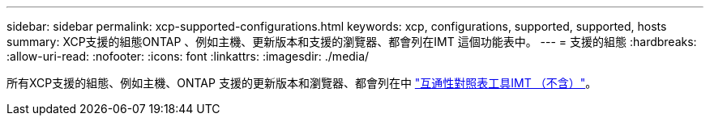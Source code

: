 ---
sidebar: sidebar 
permalink: xcp-supported-configurations.html 
keywords: xcp, configurations, supported, supported, hosts 
summary: XCP支援的組態ONTAP 、例如主機、更新版本和支援的瀏覽器、都會列在IMT 這個功能表中。 
---
= 支援的組態
:hardbreaks:
:allow-uri-read: 
:nofooter: 
:icons: font
:linkattrs: 
:imagesdir: ./media/


[role="lead"]
所有XCP支援的組態、例如主機、ONTAP 支援的更新版本和瀏覽器、都會列在中 link:https://mysupport.netapp.com/matrix/["互通性對照表工具IMT （不含）"^]。
